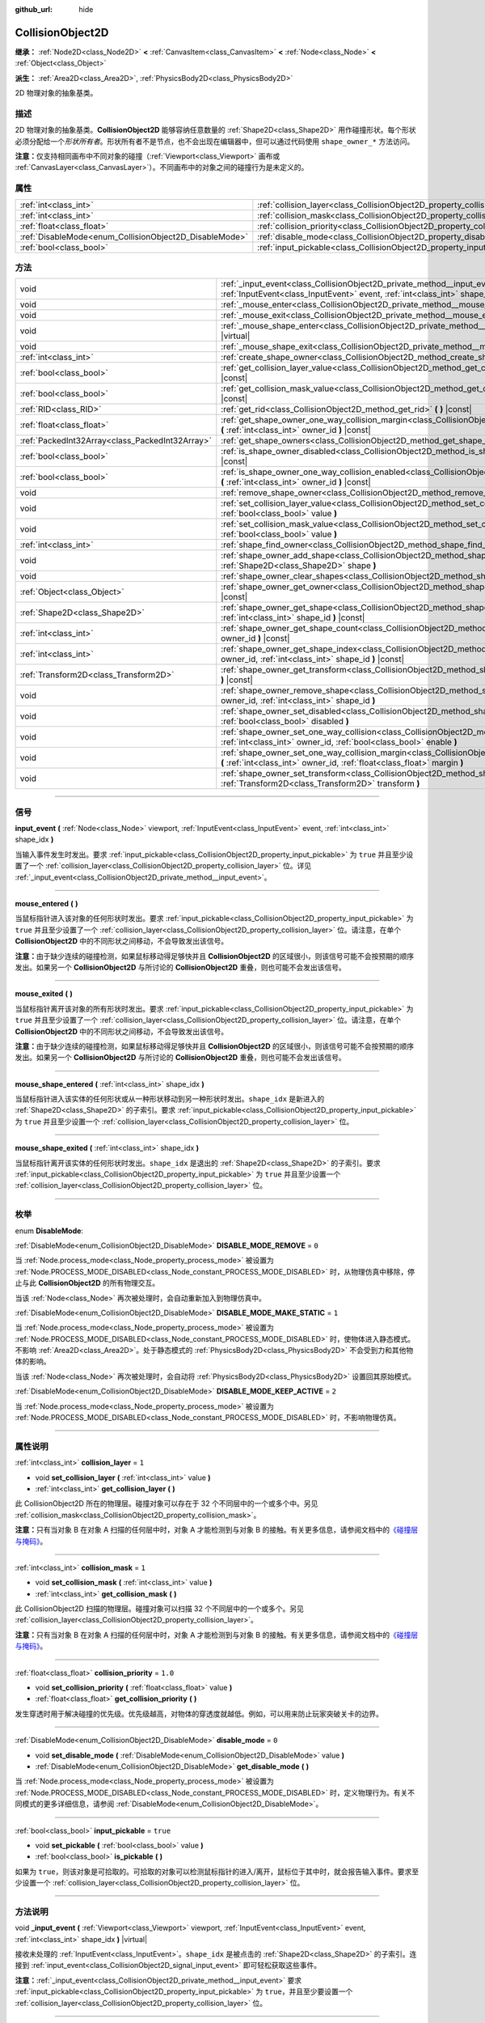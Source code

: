 :github_url: hide

.. DO NOT EDIT THIS FILE!!!
.. Generated automatically from Godot engine sources.
.. Generator: https://github.com/godotengine/godot/tree/master/doc/tools/make_rst.py.
.. XML source: https://github.com/godotengine/godot/tree/master/doc/classes/CollisionObject2D.xml.

.. _class_CollisionObject2D:

CollisionObject2D
=================

**继承：** :ref:`Node2D<class_Node2D>` **<** :ref:`CanvasItem<class_CanvasItem>` **<** :ref:`Node<class_Node>` **<** :ref:`Object<class_Object>`

**派生：** :ref:`Area2D<class_Area2D>`, :ref:`PhysicsBody2D<class_PhysicsBody2D>`

2D 物理对象的抽象基类。

.. rst-class:: classref-introduction-group

描述
----

2D 物理对象的抽象基类。\ **CollisionObject2D** 能够容纳任意数量的 :ref:`Shape2D<class_Shape2D>` 用作碰撞形状。每个形状必须分配给一个\ *形状所有者*\ 。形状所有者不是节点，也不会出现在编辑器中，但可以通过代码使用 ``shape_owner_*`` 方法访问。

\ **注意：**\ 仅支持相同画布中不同对象的碰撞（\ :ref:`Viewport<class_Viewport>` 画布或 :ref:`CanvasLayer<class_CanvasLayer>`\ ）。不同画布中的对象之间的碰撞行为是未定义的。

.. rst-class:: classref-reftable-group

属性
----

.. table::
   :widths: auto

   +--------------------------------------------------------+--------------------------------------------------------------------------------+----------+
   | :ref:`int<class_int>`                                  | :ref:`collision_layer<class_CollisionObject2D_property_collision_layer>`       | ``1``    |
   +--------------------------------------------------------+--------------------------------------------------------------------------------+----------+
   | :ref:`int<class_int>`                                  | :ref:`collision_mask<class_CollisionObject2D_property_collision_mask>`         | ``1``    |
   +--------------------------------------------------------+--------------------------------------------------------------------------------+----------+
   | :ref:`float<class_float>`                              | :ref:`collision_priority<class_CollisionObject2D_property_collision_priority>` | ``1.0``  |
   +--------------------------------------------------------+--------------------------------------------------------------------------------+----------+
   | :ref:`DisableMode<enum_CollisionObject2D_DisableMode>` | :ref:`disable_mode<class_CollisionObject2D_property_disable_mode>`             | ``0``    |
   +--------------------------------------------------------+--------------------------------------------------------------------------------+----------+
   | :ref:`bool<class_bool>`                                | :ref:`input_pickable<class_CollisionObject2D_property_input_pickable>`         | ``true`` |
   +--------------------------------------------------------+--------------------------------------------------------------------------------+----------+

.. rst-class:: classref-reftable-group

方法
----

.. table::
   :widths: auto

   +-------------------------------------------------+---------------------------------------------------------------------------------------------------------------------------------------------------------------------------------------------------------------------+
   | void                                            | :ref:`_input_event<class_CollisionObject2D_private_method__input_event>` **(** :ref:`Viewport<class_Viewport>` viewport, :ref:`InputEvent<class_InputEvent>` event, :ref:`int<class_int>` shape_idx **)** |virtual| |
   +-------------------------------------------------+---------------------------------------------------------------------------------------------------------------------------------------------------------------------------------------------------------------------+
   | void                                            | :ref:`_mouse_enter<class_CollisionObject2D_private_method__mouse_enter>` **(** **)** |virtual|                                                                                                                      |
   +-------------------------------------------------+---------------------------------------------------------------------------------------------------------------------------------------------------------------------------------------------------------------------+
   | void                                            | :ref:`_mouse_exit<class_CollisionObject2D_private_method__mouse_exit>` **(** **)** |virtual|                                                                                                                        |
   +-------------------------------------------------+---------------------------------------------------------------------------------------------------------------------------------------------------------------------------------------------------------------------+
   | void                                            | :ref:`_mouse_shape_enter<class_CollisionObject2D_private_method__mouse_shape_enter>` **(** :ref:`int<class_int>` shape_idx **)** |virtual|                                                                          |
   +-------------------------------------------------+---------------------------------------------------------------------------------------------------------------------------------------------------------------------------------------------------------------------+
   | void                                            | :ref:`_mouse_shape_exit<class_CollisionObject2D_private_method__mouse_shape_exit>` **(** :ref:`int<class_int>` shape_idx **)** |virtual|                                                                            |
   +-------------------------------------------------+---------------------------------------------------------------------------------------------------------------------------------------------------------------------------------------------------------------------+
   | :ref:`int<class_int>`                           | :ref:`create_shape_owner<class_CollisionObject2D_method_create_shape_owner>` **(** :ref:`Object<class_Object>` owner **)**                                                                                          |
   +-------------------------------------------------+---------------------------------------------------------------------------------------------------------------------------------------------------------------------------------------------------------------------+
   | :ref:`bool<class_bool>`                         | :ref:`get_collision_layer_value<class_CollisionObject2D_method_get_collision_layer_value>` **(** :ref:`int<class_int>` layer_number **)** |const|                                                                   |
   +-------------------------------------------------+---------------------------------------------------------------------------------------------------------------------------------------------------------------------------------------------------------------------+
   | :ref:`bool<class_bool>`                         | :ref:`get_collision_mask_value<class_CollisionObject2D_method_get_collision_mask_value>` **(** :ref:`int<class_int>` layer_number **)** |const|                                                                     |
   +-------------------------------------------------+---------------------------------------------------------------------------------------------------------------------------------------------------------------------------------------------------------------------+
   | :ref:`RID<class_RID>`                           | :ref:`get_rid<class_CollisionObject2D_method_get_rid>` **(** **)** |const|                                                                                                                                          |
   +-------------------------------------------------+---------------------------------------------------------------------------------------------------------------------------------------------------------------------------------------------------------------------+
   | :ref:`float<class_float>`                       | :ref:`get_shape_owner_one_way_collision_margin<class_CollisionObject2D_method_get_shape_owner_one_way_collision_margin>` **(** :ref:`int<class_int>` owner_id **)** |const|                                         |
   +-------------------------------------------------+---------------------------------------------------------------------------------------------------------------------------------------------------------------------------------------------------------------------+
   | :ref:`PackedInt32Array<class_PackedInt32Array>` | :ref:`get_shape_owners<class_CollisionObject2D_method_get_shape_owners>` **(** **)**                                                                                                                                |
   +-------------------------------------------------+---------------------------------------------------------------------------------------------------------------------------------------------------------------------------------------------------------------------+
   | :ref:`bool<class_bool>`                         | :ref:`is_shape_owner_disabled<class_CollisionObject2D_method_is_shape_owner_disabled>` **(** :ref:`int<class_int>` owner_id **)** |const|                                                                           |
   +-------------------------------------------------+---------------------------------------------------------------------------------------------------------------------------------------------------------------------------------------------------------------------+
   | :ref:`bool<class_bool>`                         | :ref:`is_shape_owner_one_way_collision_enabled<class_CollisionObject2D_method_is_shape_owner_one_way_collision_enabled>` **(** :ref:`int<class_int>` owner_id **)** |const|                                         |
   +-------------------------------------------------+---------------------------------------------------------------------------------------------------------------------------------------------------------------------------------------------------------------------+
   | void                                            | :ref:`remove_shape_owner<class_CollisionObject2D_method_remove_shape_owner>` **(** :ref:`int<class_int>` owner_id **)**                                                                                             |
   +-------------------------------------------------+---------------------------------------------------------------------------------------------------------------------------------------------------------------------------------------------------------------------+
   | void                                            | :ref:`set_collision_layer_value<class_CollisionObject2D_method_set_collision_layer_value>` **(** :ref:`int<class_int>` layer_number, :ref:`bool<class_bool>` value **)**                                            |
   +-------------------------------------------------+---------------------------------------------------------------------------------------------------------------------------------------------------------------------------------------------------------------------+
   | void                                            | :ref:`set_collision_mask_value<class_CollisionObject2D_method_set_collision_mask_value>` **(** :ref:`int<class_int>` layer_number, :ref:`bool<class_bool>` value **)**                                              |
   +-------------------------------------------------+---------------------------------------------------------------------------------------------------------------------------------------------------------------------------------------------------------------------+
   | :ref:`int<class_int>`                           | :ref:`shape_find_owner<class_CollisionObject2D_method_shape_find_owner>` **(** :ref:`int<class_int>` shape_index **)** |const|                                                                                      |
   +-------------------------------------------------+---------------------------------------------------------------------------------------------------------------------------------------------------------------------------------------------------------------------+
   | void                                            | :ref:`shape_owner_add_shape<class_CollisionObject2D_method_shape_owner_add_shape>` **(** :ref:`int<class_int>` owner_id, :ref:`Shape2D<class_Shape2D>` shape **)**                                                  |
   +-------------------------------------------------+---------------------------------------------------------------------------------------------------------------------------------------------------------------------------------------------------------------------+
   | void                                            | :ref:`shape_owner_clear_shapes<class_CollisionObject2D_method_shape_owner_clear_shapes>` **(** :ref:`int<class_int>` owner_id **)**                                                                                 |
   +-------------------------------------------------+---------------------------------------------------------------------------------------------------------------------------------------------------------------------------------------------------------------------+
   | :ref:`Object<class_Object>`                     | :ref:`shape_owner_get_owner<class_CollisionObject2D_method_shape_owner_get_owner>` **(** :ref:`int<class_int>` owner_id **)** |const|                                                                               |
   +-------------------------------------------------+---------------------------------------------------------------------------------------------------------------------------------------------------------------------------------------------------------------------+
   | :ref:`Shape2D<class_Shape2D>`                   | :ref:`shape_owner_get_shape<class_CollisionObject2D_method_shape_owner_get_shape>` **(** :ref:`int<class_int>` owner_id, :ref:`int<class_int>` shape_id **)** |const|                                               |
   +-------------------------------------------------+---------------------------------------------------------------------------------------------------------------------------------------------------------------------------------------------------------------------+
   | :ref:`int<class_int>`                           | :ref:`shape_owner_get_shape_count<class_CollisionObject2D_method_shape_owner_get_shape_count>` **(** :ref:`int<class_int>` owner_id **)** |const|                                                                   |
   +-------------------------------------------------+---------------------------------------------------------------------------------------------------------------------------------------------------------------------------------------------------------------------+
   | :ref:`int<class_int>`                           | :ref:`shape_owner_get_shape_index<class_CollisionObject2D_method_shape_owner_get_shape_index>` **(** :ref:`int<class_int>` owner_id, :ref:`int<class_int>` shape_id **)** |const|                                   |
   +-------------------------------------------------+---------------------------------------------------------------------------------------------------------------------------------------------------------------------------------------------------------------------+
   | :ref:`Transform2D<class_Transform2D>`           | :ref:`shape_owner_get_transform<class_CollisionObject2D_method_shape_owner_get_transform>` **(** :ref:`int<class_int>` owner_id **)** |const|                                                                       |
   +-------------------------------------------------+---------------------------------------------------------------------------------------------------------------------------------------------------------------------------------------------------------------------+
   | void                                            | :ref:`shape_owner_remove_shape<class_CollisionObject2D_method_shape_owner_remove_shape>` **(** :ref:`int<class_int>` owner_id, :ref:`int<class_int>` shape_id **)**                                                 |
   +-------------------------------------------------+---------------------------------------------------------------------------------------------------------------------------------------------------------------------------------------------------------------------+
   | void                                            | :ref:`shape_owner_set_disabled<class_CollisionObject2D_method_shape_owner_set_disabled>` **(** :ref:`int<class_int>` owner_id, :ref:`bool<class_bool>` disabled **)**                                               |
   +-------------------------------------------------+---------------------------------------------------------------------------------------------------------------------------------------------------------------------------------------------------------------------+
   | void                                            | :ref:`shape_owner_set_one_way_collision<class_CollisionObject2D_method_shape_owner_set_one_way_collision>` **(** :ref:`int<class_int>` owner_id, :ref:`bool<class_bool>` enable **)**                               |
   +-------------------------------------------------+---------------------------------------------------------------------------------------------------------------------------------------------------------------------------------------------------------------------+
   | void                                            | :ref:`shape_owner_set_one_way_collision_margin<class_CollisionObject2D_method_shape_owner_set_one_way_collision_margin>` **(** :ref:`int<class_int>` owner_id, :ref:`float<class_float>` margin **)**               |
   +-------------------------------------------------+---------------------------------------------------------------------------------------------------------------------------------------------------------------------------------------------------------------------+
   | void                                            | :ref:`shape_owner_set_transform<class_CollisionObject2D_method_shape_owner_set_transform>` **(** :ref:`int<class_int>` owner_id, :ref:`Transform2D<class_Transform2D>` transform **)**                              |
   +-------------------------------------------------+---------------------------------------------------------------------------------------------------------------------------------------------------------------------------------------------------------------------+

.. rst-class:: classref-section-separator

----

.. rst-class:: classref-descriptions-group

信号
----

.. _class_CollisionObject2D_signal_input_event:

.. rst-class:: classref-signal

**input_event** **(** :ref:`Node<class_Node>` viewport, :ref:`InputEvent<class_InputEvent>` event, :ref:`int<class_int>` shape_idx **)**

当输入事件发生时发出。要求 :ref:`input_pickable<class_CollisionObject2D_property_input_pickable>` 为 ``true`` 并且至少设置了一个 :ref:`collision_layer<class_CollisionObject2D_property_collision_layer>` 位。详见 :ref:`_input_event<class_CollisionObject2D_private_method__input_event>`\ 。

.. rst-class:: classref-item-separator

----

.. _class_CollisionObject2D_signal_mouse_entered:

.. rst-class:: classref-signal

**mouse_entered** **(** **)**

当鼠标指针进入该对象的任何形状时发出。要求 :ref:`input_pickable<class_CollisionObject2D_property_input_pickable>` 为 ``true`` 并且至少设置了一个 :ref:`collision_layer<class_CollisionObject2D_property_collision_layer>` 位。请注意，在单个 **CollisionObject2D** 中的不同形状之间移动，不会导致发出该信号。

\ **注意：**\ 由于缺少连续的碰撞检测，如果鼠标移动得足够快并且 **CollisionObject2D** 的区域很小，则该信号可能不会按预期的顺序发出。如果另一个 **CollisionObject2D** 与所讨论的 **CollisionObject2D** 重叠，则也可能不会发出该信号。

.. rst-class:: classref-item-separator

----

.. _class_CollisionObject2D_signal_mouse_exited:

.. rst-class:: classref-signal

**mouse_exited** **(** **)**

当鼠标指针离开该对象的所有形状时发出。要求 :ref:`input_pickable<class_CollisionObject2D_property_input_pickable>` 为 ``true`` 并且至少设置了一个 :ref:`collision_layer<class_CollisionObject2D_property_collision_layer>` 位。请注意，在单个 **CollisionObject2D** 中的不同形状之间移动，不会导致发出该信号。

\ **注意：**\ 由于缺少连续的碰撞检测，如果鼠标移动得足够快并且 **CollisionObject2D** 的区域很小，则该信号可能不会按预期的顺序发出。如果另一个 **CollisionObject2D** 与所讨论的 **CollisionObject2D** 重叠，则也可能不会发出该信号。

.. rst-class:: classref-item-separator

----

.. _class_CollisionObject2D_signal_mouse_shape_entered:

.. rst-class:: classref-signal

**mouse_shape_entered** **(** :ref:`int<class_int>` shape_idx **)**

当鼠标指针进入该实体的任何形状或从一种形状移动到另一种形状时发出。\ ``shape_idx`` 是新进入的 :ref:`Shape2D<class_Shape2D>` 的子索引。要求 :ref:`input_pickable<class_CollisionObject2D_property_input_pickable>` 为 ``true`` 并且至少设置一个 :ref:`collision_layer<class_CollisionObject2D_property_collision_layer>` 位。

.. rst-class:: classref-item-separator

----

.. _class_CollisionObject2D_signal_mouse_shape_exited:

.. rst-class:: classref-signal

**mouse_shape_exited** **(** :ref:`int<class_int>` shape_idx **)**

当鼠标指针离开该实体的任何形状时发出。\ ``shape_idx`` 是退出的 :ref:`Shape2D<class_Shape2D>` 的子索引。要求 :ref:`input_pickable<class_CollisionObject2D_property_input_pickable>` 为 ``true`` 并且至少设置一个 :ref:`collision_layer<class_CollisionObject2D_property_collision_layer>` 位。

.. rst-class:: classref-section-separator

----

.. rst-class:: classref-descriptions-group

枚举
----

.. _enum_CollisionObject2D_DisableMode:

.. rst-class:: classref-enumeration

enum **DisableMode**:

.. _class_CollisionObject2D_constant_DISABLE_MODE_REMOVE:

.. rst-class:: classref-enumeration-constant

:ref:`DisableMode<enum_CollisionObject2D_DisableMode>` **DISABLE_MODE_REMOVE** = ``0``

当 :ref:`Node.process_mode<class_Node_property_process_mode>` 被设置为 :ref:`Node.PROCESS_MODE_DISABLED<class_Node_constant_PROCESS_MODE_DISABLED>` 时，从物理仿真中移除，停止与此 **CollisionObject2D** 的所有物理交互。

当该 :ref:`Node<class_Node>` 再次被处理时，会自动重新加入到物理仿真中。

.. _class_CollisionObject2D_constant_DISABLE_MODE_MAKE_STATIC:

.. rst-class:: classref-enumeration-constant

:ref:`DisableMode<enum_CollisionObject2D_DisableMode>` **DISABLE_MODE_MAKE_STATIC** = ``1``

当 :ref:`Node.process_mode<class_Node_property_process_mode>` 被设置为 :ref:`Node.PROCESS_MODE_DISABLED<class_Node_constant_PROCESS_MODE_DISABLED>` 时，使物体进入静态模式。不影响 :ref:`Area2D<class_Area2D>`\ 。处于静态模式的 :ref:`PhysicsBody2D<class_PhysicsBody2D>` 不会受到力和其他物体的影响。

当该 :ref:`Node<class_Node>` 再次被处理时，会自动将 :ref:`PhysicsBody2D<class_PhysicsBody2D>` 设置回其原始模式。

.. _class_CollisionObject2D_constant_DISABLE_MODE_KEEP_ACTIVE:

.. rst-class:: classref-enumeration-constant

:ref:`DisableMode<enum_CollisionObject2D_DisableMode>` **DISABLE_MODE_KEEP_ACTIVE** = ``2``

当 :ref:`Node.process_mode<class_Node_property_process_mode>` 被设置为 :ref:`Node.PROCESS_MODE_DISABLED<class_Node_constant_PROCESS_MODE_DISABLED>` 时，不影响物理仿真。

.. rst-class:: classref-section-separator

----

.. rst-class:: classref-descriptions-group

属性说明
--------

.. _class_CollisionObject2D_property_collision_layer:

.. rst-class:: classref-property

:ref:`int<class_int>` **collision_layer** = ``1``

.. rst-class:: classref-property-setget

- void **set_collision_layer** **(** :ref:`int<class_int>` value **)**
- :ref:`int<class_int>` **get_collision_layer** **(** **)**

此 CollisionObject2D 所在的物理层。碰撞对象可以存在于 32 个不同层中的一个或多个中。另见 :ref:`collision_mask<class_CollisionObject2D_property_collision_mask>`\ 。

\ **注意：**\ 只有当对象 B 在对象 A 扫描的任何层中时，对象 A 才能检测到与对象 B 的接触。有关更多信息，请参阅文档中的\ `《碰撞层与掩码》 <../tutorials/physics/physics_introduction.html#collision-layers-and-masks>`__\ 。

.. rst-class:: classref-item-separator

----

.. _class_CollisionObject2D_property_collision_mask:

.. rst-class:: classref-property

:ref:`int<class_int>` **collision_mask** = ``1``

.. rst-class:: classref-property-setget

- void **set_collision_mask** **(** :ref:`int<class_int>` value **)**
- :ref:`int<class_int>` **get_collision_mask** **(** **)**

此 CollisionObject2D 扫描的物理层。碰撞对象可以扫描 32 个不同层中的一个或多个。另见 :ref:`collision_layer<class_CollisionObject2D_property_collision_layer>`\ 。

\ **注意：**\ 只有当对象 B 在对象 A 扫描的任何层中时，对象 A 才能检测到与对象 B 的接触。有关更多信息，请参阅文档中的\ `《碰撞层与掩码》 <../tutorials/physics/physics_introduction.html#collision-layers-and-masks>`__\ 。

.. rst-class:: classref-item-separator

----

.. _class_CollisionObject2D_property_collision_priority:

.. rst-class:: classref-property

:ref:`float<class_float>` **collision_priority** = ``1.0``

.. rst-class:: classref-property-setget

- void **set_collision_priority** **(** :ref:`float<class_float>` value **)**
- :ref:`float<class_float>` **get_collision_priority** **(** **)**

发生穿透时用于解决碰撞的优先级。优先级越高，对物体的穿透度就越低。例如，可以用来防止玩家突破关卡的边界。

.. rst-class:: classref-item-separator

----

.. _class_CollisionObject2D_property_disable_mode:

.. rst-class:: classref-property

:ref:`DisableMode<enum_CollisionObject2D_DisableMode>` **disable_mode** = ``0``

.. rst-class:: classref-property-setget

- void **set_disable_mode** **(** :ref:`DisableMode<enum_CollisionObject2D_DisableMode>` value **)**
- :ref:`DisableMode<enum_CollisionObject2D_DisableMode>` **get_disable_mode** **(** **)**

当 :ref:`Node.process_mode<class_Node_property_process_mode>` 被设置为 :ref:`Node.PROCESS_MODE_DISABLED<class_Node_constant_PROCESS_MODE_DISABLED>` 时，定义物理行为。有关不同模式的更多详细信息，请参阅 :ref:`DisableMode<enum_CollisionObject2D_DisableMode>`\ 。

.. rst-class:: classref-item-separator

----

.. _class_CollisionObject2D_property_input_pickable:

.. rst-class:: classref-property

:ref:`bool<class_bool>` **input_pickable** = ``true``

.. rst-class:: classref-property-setget

- void **set_pickable** **(** :ref:`bool<class_bool>` value **)**
- :ref:`bool<class_bool>` **is_pickable** **(** **)**

如果为 ``true``\ ，则该对象是可拾取的。可拾取的对象可以检测鼠标指针的进入/离开，鼠标位于其中时，就会报告输入事件。要求至少设置一个 :ref:`collision_layer<class_CollisionObject2D_property_collision_layer>` 位。

.. rst-class:: classref-section-separator

----

.. rst-class:: classref-descriptions-group

方法说明
--------

.. _class_CollisionObject2D_private_method__input_event:

.. rst-class:: classref-method

void **_input_event** **(** :ref:`Viewport<class_Viewport>` viewport, :ref:`InputEvent<class_InputEvent>` event, :ref:`int<class_int>` shape_idx **)** |virtual|

接收未处理的 :ref:`InputEvent<class_InputEvent>`\ 。\ ``shape_idx`` 是被点击的 :ref:`Shape2D<class_Shape2D>` 的子索引。连接到 :ref:`input_event<class_CollisionObject2D_signal_input_event>` 即可轻松获取这些事件。

\ **注意：**\ :ref:`_input_event<class_CollisionObject2D_private_method__input_event>` 要求 :ref:`input_pickable<class_CollisionObject2D_property_input_pickable>` 为 ``true``\ ，并且至少要设置一个 :ref:`collision_layer<class_CollisionObject2D_property_collision_layer>` 位。

.. rst-class:: classref-item-separator

----

.. _class_CollisionObject2D_private_method__mouse_enter:

.. rst-class:: classref-method

void **_mouse_enter** **(** **)** |virtual|

当鼠标指针进入该实体的任何形状时调用。要求 :ref:`input_pickable<class_CollisionObject2D_property_input_pickable>` 为 ``true`` 并且至少设置了一个 :ref:`collision_layer<class_CollisionObject2D_property_collision_layer>` 位。请注意，在单个 **CollisionObject2D** 中的不同形状之间移动，不会导致该函数被调用。

.. rst-class:: classref-item-separator

----

.. _class_CollisionObject2D_private_method__mouse_exit:

.. rst-class:: classref-method

void **_mouse_exit** **(** **)** |virtual|

当鼠标指针退出该实体的所有形状时调用。要求 :ref:`input_pickable<class_CollisionObject2D_property_input_pickable>` 为 ``true`` 并且至少设置了一个 :ref:`collision_layer<class_CollisionObject2D_property_collision_layer>` 位。请注意，在单个 **CollisionObject2D** 中的不同形状之间移动，不会导致该函数被调用。

.. rst-class:: classref-item-separator

----

.. _class_CollisionObject2D_private_method__mouse_shape_enter:

.. rst-class:: classref-method

void **_mouse_shape_enter** **(** :ref:`int<class_int>` shape_idx **)** |virtual|

当鼠标指针进入该实体的任何形状或从一个形状移动到另一个形状时调用。\ ``shape_idx`` 是新进入的 :ref:`Shape2D<class_Shape2D>` 的子索引。要求 :ref:`input_pickable<class_CollisionObject2D_property_input_pickable>` 为 ``true`` 并且要至少设置一个 :ref:`collision_layer<class_CollisionObject2D_property_collision_layer>` 位。

.. rst-class:: classref-item-separator

----

.. _class_CollisionObject2D_private_method__mouse_shape_exit:

.. rst-class:: classref-method

void **_mouse_shape_exit** **(** :ref:`int<class_int>` shape_idx **)** |virtual|

当鼠标指针离开该实体的任何形状时调用。\ ``shape_idx`` 是退出的 :ref:`Shape2D<class_Shape2D>` 的子索引。要求 :ref:`input_pickable<class_CollisionObject2D_property_input_pickable>` 为 ``true`` 并且至少要设置一个 :ref:`collision_layer<class_CollisionObject2D_property_collision_layer>` 位。

.. rst-class:: classref-item-separator

----

.. _class_CollisionObject2D_method_create_shape_owner:

.. rst-class:: classref-method

:ref:`int<class_int>` **create_shape_owner** **(** :ref:`Object<class_Object>` owner **)**

为给定对象创建一个新的形状所有者。返回 ``owner_id``\ 的新所有者，供将来引用。

.. rst-class:: classref-item-separator

----

.. _class_CollisionObject2D_method_get_collision_layer_value:

.. rst-class:: classref-method

:ref:`bool<class_bool>` **get_collision_layer_value** **(** :ref:`int<class_int>` layer_number **)** |const|

返回 :ref:`collision_layer<class_CollisionObject2D_property_collision_layer>` 中是否启用了指定的层，给定的 ``layer_number`` 应在 1 和 32 之间。

.. rst-class:: classref-item-separator

----

.. _class_CollisionObject2D_method_get_collision_mask_value:

.. rst-class:: classref-method

:ref:`bool<class_bool>` **get_collision_mask_value** **(** :ref:`int<class_int>` layer_number **)** |const|

返回 :ref:`collision_mask<class_CollisionObject2D_property_collision_mask>` 中是否启用了指定的层，给定的 ``layer_number`` 应在 1 和 32 之间。

.. rst-class:: classref-item-separator

----

.. _class_CollisionObject2D_method_get_rid:

.. rst-class:: classref-method

:ref:`RID<class_RID>` **get_rid** **(** **)** |const|

返回对象的 :ref:`RID<class_RID>`\ 。

.. rst-class:: classref-item-separator

----

.. _class_CollisionObject2D_method_get_shape_owner_one_way_collision_margin:

.. rst-class:: classref-method

:ref:`float<class_float>` **get_shape_owner_one_way_collision_margin** **(** :ref:`int<class_int>` owner_id **)** |const|

返回由给定 ``owner_id`` 标识的形状所有者的 ``one_way_collision_margin``\ 。

.. rst-class:: classref-item-separator

----

.. _class_CollisionObject2D_method_get_shape_owners:

.. rst-class:: classref-method

:ref:`PackedInt32Array<class_PackedInt32Array>` **get_shape_owners** **(** **)**

返回一个 ``owner_id`` 标识符的 :ref:`Array<class_Array>`\ 。你可以在其他使用 ``owner_id`` 作为参数的方法中使用这些 ID。

.. rst-class:: classref-item-separator

----

.. _class_CollisionObject2D_method_is_shape_owner_disabled:

.. rst-class:: classref-method

:ref:`bool<class_bool>` **is_shape_owner_disabled** **(** :ref:`int<class_int>` owner_id **)** |const|

如果为 ``true``\ ，则禁用形状所有者及其形状。

.. rst-class:: classref-item-separator

----

.. _class_CollisionObject2D_method_is_shape_owner_one_way_collision_enabled:

.. rst-class:: classref-method

:ref:`bool<class_bool>` **is_shape_owner_one_way_collision_enabled** **(** :ref:`int<class_int>` owner_id **)** |const|

返回 ``true``\ ，如果源于这个 **CollisionObject2D** 的形状所有者的碰撞不会被报告给 **CollisionObject2D**\ 。

.. rst-class:: classref-item-separator

----

.. _class_CollisionObject2D_method_remove_shape_owner:

.. rst-class:: classref-method

void **remove_shape_owner** **(** :ref:`int<class_int>` owner_id **)**

移除给定形状的所有者。

.. rst-class:: classref-item-separator

----

.. _class_CollisionObject2D_method_set_collision_layer_value:

.. rst-class:: classref-method

void **set_collision_layer_value** **(** :ref:`int<class_int>` layer_number, :ref:`bool<class_bool>` value **)**

根据 ``value``\ ，启用或禁用 :ref:`collision_layer<class_CollisionObject2D_property_collision_layer>` 中指定的层，给定的 ``layer_number`` 应在 1 和 32 之间。

.. rst-class:: classref-item-separator

----

.. _class_CollisionObject2D_method_set_collision_mask_value:

.. rst-class:: classref-method

void **set_collision_mask_value** **(** :ref:`int<class_int>` layer_number, :ref:`bool<class_bool>` value **)**

根据 ``value``\ ，启用或禁用 :ref:`collision_mask<class_CollisionObject2D_property_collision_mask>` 中指定的层，给定的 ``layer_number`` 应在 1 和 32 之间。

.. rst-class:: classref-item-separator

----

.. _class_CollisionObject2D_method_shape_find_owner:

.. rst-class:: classref-method

:ref:`int<class_int>` **shape_find_owner** **(** :ref:`int<class_int>` shape_index **)** |const|

返回指定形状的 ``owner_id``\ 。

.. rst-class:: classref-item-separator

----

.. _class_CollisionObject2D_method_shape_owner_add_shape:

.. rst-class:: classref-method

void **shape_owner_add_shape** **(** :ref:`int<class_int>` owner_id, :ref:`Shape2D<class_Shape2D>` shape **)**

给形状所有者添加一个 :ref:`Shape2D<class_Shape2D>`\ 。

.. rst-class:: classref-item-separator

----

.. _class_CollisionObject2D_method_shape_owner_clear_shapes:

.. rst-class:: classref-method

void **shape_owner_clear_shapes** **(** :ref:`int<class_int>` owner_id **)**

移除形状所有者的所有形状。

.. rst-class:: classref-item-separator

----

.. _class_CollisionObject2D_method_shape_owner_get_owner:

.. rst-class:: classref-method

:ref:`Object<class_Object>` **shape_owner_get_owner** **(** :ref:`int<class_int>` owner_id **)** |const|

返回给定形状所有者的父对象。

.. rst-class:: classref-item-separator

----

.. _class_CollisionObject2D_method_shape_owner_get_shape:

.. rst-class:: classref-method

:ref:`Shape2D<class_Shape2D>` **shape_owner_get_shape** **(** :ref:`int<class_int>` owner_id, :ref:`int<class_int>` shape_id **)** |const|

从给定形状所有者返回具有给定 ID 的 :ref:`Shape2D<class_Shape2D>`\ 。

.. rst-class:: classref-item-separator

----

.. _class_CollisionObject2D_method_shape_owner_get_shape_count:

.. rst-class:: classref-method

:ref:`int<class_int>` **shape_owner_get_shape_count** **(** :ref:`int<class_int>` owner_id **)** |const|

返回给定形状所有者包含的形状数量。

.. rst-class:: classref-item-separator

----

.. _class_CollisionObject2D_method_shape_owner_get_shape_index:

.. rst-class:: classref-method

:ref:`int<class_int>` **shape_owner_get_shape_index** **(** :ref:`int<class_int>` owner_id, :ref:`int<class_int>` shape_id **)** |const|

从给定形状所有者返回具有给定 ID 的 :ref:`Shape2D<class_Shape2D>` 的子索引。

.. rst-class:: classref-item-separator

----

.. _class_CollisionObject2D_method_shape_owner_get_transform:

.. rst-class:: classref-method

:ref:`Transform2D<class_Transform2D>` **shape_owner_get_transform** **(** :ref:`int<class_int>` owner_id **)** |const|

返回形状所有者的 :ref:`Transform2D<class_Transform2D>`\ 。

.. rst-class:: classref-item-separator

----

.. _class_CollisionObject2D_method_shape_owner_remove_shape:

.. rst-class:: classref-method

void **shape_owner_remove_shape** **(** :ref:`int<class_int>` owner_id, :ref:`int<class_int>` shape_id **)**

从给定的形状所有者中移除一个形状。

.. rst-class:: classref-item-separator

----

.. _class_CollisionObject2D_method_shape_owner_set_disabled:

.. rst-class:: classref-method

void **shape_owner_set_disabled** **(** :ref:`int<class_int>` owner_id, :ref:`bool<class_bool>` disabled **)**

如果为 ``true``\ ，则禁用给定的形状所有者。

.. rst-class:: classref-item-separator

----

.. _class_CollisionObject2D_method_shape_owner_set_one_way_collision:

.. rst-class:: classref-method

void **shape_owner_set_one_way_collision** **(** :ref:`int<class_int>` owner_id, :ref:`bool<class_bool>` enable **)**

如果 ``enable`` 为 ``true``\ ，则源自该 **CollisionObject2D** 的形状所有者的碰撞将不会被报告为与 **CollisionObject2D** 发生碰撞。

.. rst-class:: classref-item-separator

----

.. _class_CollisionObject2D_method_shape_owner_set_one_way_collision_margin:

.. rst-class:: classref-method

void **shape_owner_set_one_way_collision_margin** **(** :ref:`int<class_int>` owner_id, :ref:`float<class_float>` margin **)**

将由给定 ``owner_id`` 标识的形状所有者的 ``one_way_collision_margin`` 设置为 ``margin`` 像素。

.. rst-class:: classref-item-separator

----

.. _class_CollisionObject2D_method_shape_owner_set_transform:

.. rst-class:: classref-method

void **shape_owner_set_transform** **(** :ref:`int<class_int>` owner_id, :ref:`Transform2D<class_Transform2D>` transform **)**

设置给定形状所有者的 :ref:`Transform2D<class_Transform2D>`\ 。

.. |virtual| replace:: :abbr:`virtual (本方法通常需要用户覆盖才能生效。)`
.. |const| replace:: :abbr:`const (本方法没有副作用。不会修改该实例的任何成员变量。)`
.. |vararg| replace:: :abbr:`vararg (本方法除了在此处描述的参数外，还能够继续接受任意数量的参数。)`
.. |constructor| replace:: :abbr:`constructor (本方法用于构造某个类型。)`
.. |static| replace:: :abbr:`static (调用本方法无需实例，所以可以直接使用类名调用。)`
.. |operator| replace:: :abbr:`operator (本方法描述的是使用本类型作为左操作数的有效操作符。)`
.. |bitfield| replace:: :abbr:`BitField (这个值是由下列标志构成的位掩码整数。)`
